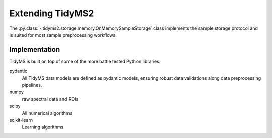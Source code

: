 .. _extending-guide:

Extending TidyMS2
=================

The :py:class:`~tidyms2.storage.memory.OnMemorySampleStorage` class implements the sample storage
protocol and is suited for most sample preprocessing workflows.

Implementation
--------------

TidyMS is built on top of some of the more battle tested Python libraries:

pydantic
    All TidyMS data models are defined as pydantic models, ensuring robust data validations along
    data preprocessing pipelines.
numpy
    raw spectral data and ROIs
scipy
    All numerical algorithms
scikit-learn
    Learning algorithms